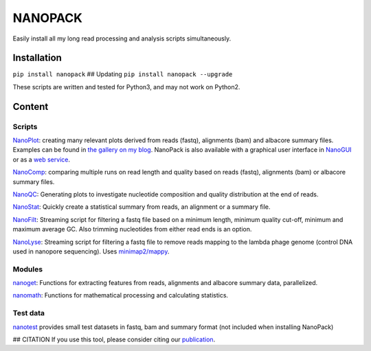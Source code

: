 NANOPACK
========

Easily install all my long read processing and analysis scripts
simultaneously.

Installation
------------

``pip install nanopack`` ## Updating ``pip install nanopack --upgrade``

These scripts are written and tested for Python3, and may not work on
Python2.

Content
-------

Scripts
~~~~~~~

`NanoPlot <https://github.com/wdecoster/NanoPlot>`__: creating many
relevant plots derived from reads (fastq), alignments (bam) and albacore
summary files. Examples can be found in `the gallery on my
blog <https://gigabaseorgigabyte.wordpress.com/2017/06/01/example-gallery-of-nanoplot/>`__.
NanoPack is also available with a graphical user interface in
`NanoGUI <https://github.com/wdecoster/nanogui>`__ or as a `web
service <http://nanoplot.bioinf.be>`__.

`NanoComp <https://github.com/wdecoster/nanocomp>`__: comparing multiple
runs on read length and quality based on reads (fastq), alignments (bam)
or albacore summary files.

`NanoQC <https://github.com/wdecoster/nanoQC>`__: Generating plots to
investigate nucleotide composition and quality distribution at the end
of reads.

`NanoStat <https://github.com/wdecoster/nanostat>`__: Quickly create a
statistical summary from reads, an alignment or a summary file.

`NanoFilt <https://github.com/wdecoster/nanofilt>`__: Streaming script
for filtering a fastq file based on a minimum length, minimum quality
cut-off, minimum and maximum average GC. Also trimming nucleotides from
either read ends is an option.

`NanoLyse <https://github.com/wdecoster/nanolyse>`__: Streaming script
for filtering a fastq file to remove reads mapping to the lambda phage
genome (control DNA used in nanopore sequencing). Uses
`minimap2/mappy <https://github.com/lh3/minimap2>`__.

Modules
~~~~~~~

`nanoget <https://github.com/wdecoster/nanoget>`__: Functions for
extracting features from reads, alignments and albacore summary data,
parallelized.

`nanomath <https://github.com/wdecoster/nanomath>`__: Functions for
mathematical processing and calculating statistics.

Test data
~~~~~~~~~

`nanotest <https://github.com/wdecoster/nanotest>`__ provides small test
datasets in fastq, bam and summary format (not included when installing
NanoPack)

## CITATION If you use this tool, please consider citing our
`publication <https://academic.oup.com/bioinformatics/advance-article/doi/10.1093/bioinformatics/bty149/4934939>`__.
